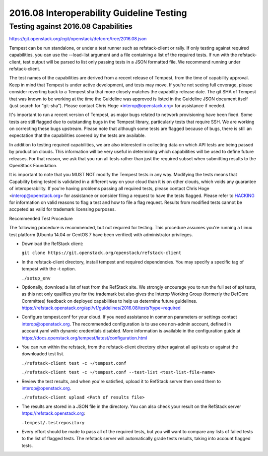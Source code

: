 2016.08 Interoperability Guideline Testing
==========================================

Testing against 2016.08 Capabilities
-------------------------------------

https://git.openstack.org/cgit/openstack/defcore/tree/2016.08.json

Tempest can be run standalone, or under a test runner such as refstack-client
or rally. If only testing against required capabilities, you can use the
--load-list argument and a file containing a list of the required tests. If
run with the refstack-client, test output will be parsed to list only
passing tests in a JSON formatted file. We recommend running under
refstack-client.

The test names of the capabilities are derived from a recent release of
Tempest, from the time of capability approval. Keep in mind that Tempest
is under active development, and tests may move. If you're not seeing
full coverage, please consider reverting back to a Tempest sha that more
closely matches the capability release date. The git SHA of Tempest that was
known to be working at the time the Guideline was approved is listed in the
Guideline JSON document itself (just search for "git-sha").  Please contact
Chris Hoge <interop@openstack.org> for assistance if needed.

It's important to run a recent version of Tempest, as major bugs related to
network provisioning have been fixed. Some tests are still flagged due to
outstanding bugs in the Tempest library, particularly tests that require SSH.
We are working on correcting these bugs upstream. Please note that
although some tests are flagged because of bugs, there is still an
expectation that the capabilities covered by the tests are available.

In addition to testing required capabilities, we are also interested
in collecting data on which API tests are being passed by production clouds.
This information will be very useful in determining which capabilities will be
used to define future releases.  For that reason, we ask that you run all
tests rather than just the required subset when submitting results to
the OpenStack Foundation.

It is important to note that you MUST NOT modify the Tempest tests in any
way.  Modifying the tests means that Capability being tested is validated
in a different way on your cloud than it is on other clouds, which voids
any guarantee of interoperability.  If you're having problems passing
all required tests, please contact Chris Hoge <interop@openstack.org>
for assistance or consider filing a request to have the tests flagged.
Please refer to `HACKING <../HACKING.rst>`_ for information on valid
reasons to flag a test and how to file a flag request.  Results from
modified tests cannot be accpeted as valid for trademark licensing
purposes.

Recommended Test Procedure

The following procedure is recommended, but not required for testing.
This procedure assumes you're running a Linux test platform (Ubuntu 14.04
or CentOS 7 have been verified) with administrator privileges.

* Download the RefStack client:

  ``git clone https://git.openstack.org/openstack/refstack-client``

* In the refstack-client directory, install tempest and required dependencies.
  You may specify a specific tag of tempest with the -t option.

  ``./setup_env``

* Optionally, download a list of test from the RefStack site. We strongly
  encourage you to run the full set of api tests, as this not only qualifies
  you for the trademark but also gives the Interop Working Group (formerly
  the DefCore Committee) feedback on deployed capabilities to help us
  determine future guidelines.
  https://refstack.openstack.org/api/v1/guidelines/2016.08/tests?type=required

* Configure tempest.conf for your cloud. If you need assistance in common
  parameters or settings contact interop@openstack.org. The recommended
  configuration is to use one non-admin account, defined in account.yaml
  with dynamic credentials disabled. More information is available in the
  configuration guide at
  https://docs.openstack.org/tempest/latest/configuration.html

* You can run within the refstack, from the refstack-client directory either
  against all api tests or against the downloaded test list.

  ``./refstack-client test -c ~/tempest.conf``

  ``./refstack-client test -c ~/tempest.conf --test-list <test-list-file-name>``

* Review the test results, and when you're satisfied, upload it to RefStack server
  then send them to interop@openstack.org.

  ``./refstack-client upload <Path of results file>``

* The results are stored in a JSON file in the directory. You can also check your
  result on the RefStack server https://refstack.openstack.org:

  ``.tempest/.testrepository``

* Every effort should be made to pass all of the required tests, but you
  will want to compare any lists of failed tests to the list of flagged tests.
  The refstack server will automatically grade tests results, taking
  into account flagged tests.
